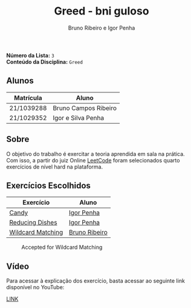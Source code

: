 #+TITLE: Greed - bni guloso
#+AUTHOR: Bruno Ribeiro e Igor Penha

*Número da Lista:* =3= \\
*Conteúdo da Disciplina:* =Greed=

** Alunos

| Matrícula  | Aluno                |
|------------+----------------------|
| 21/1039288 | Bruno Campos Ribeiro |
| 21/1029352 | Igor e Silva Penha   |
|------------+----------------------|

** Sobre

O objetivo do trabalho é exercitar a teoria aprendida em sala na prática. Com
isso, a partir do juiz Online [[https://leetcode.com][LeetCode]] foram
selecionados quarto exercícios de nível hard na plataforma.

** Exercícios Escolhidos

| Exercício         | Aluno         |
|-------------------+---------------|
| [[https://leetcode.com/problems/candy/description/?envType=problem-list-v2&envId=greedy][Candy]]             | [[https://github.com/igorpenhaa][Igor Penha]]    |
| [[https://leetcode.com/problems/reducing-dishes/description/?envType=problem-list-v2&envId=greedy][Reducing Dishes]]   | [[https://github.com/igorpenhaa][Igor Penha]]    |
| [[https://leetcode.com/problems/wildcard-matching/description/?envType=problem-list-v2&envId=greedy][Wildcard Matching]] | [[https://github.com/BrunoRiibeiro][Bruno Ribeiro]] |
|-------------------+---------------|

#+CAPTION: Accepted for Wildcard Matching
#+NAME: accepted-1293
[[./img/accepted-44.png]]

** Vídeo

Para acessar à explicação dos exercício, basta acessar ao seguinte link
disponível no YouTube:

[[][LINK]]
